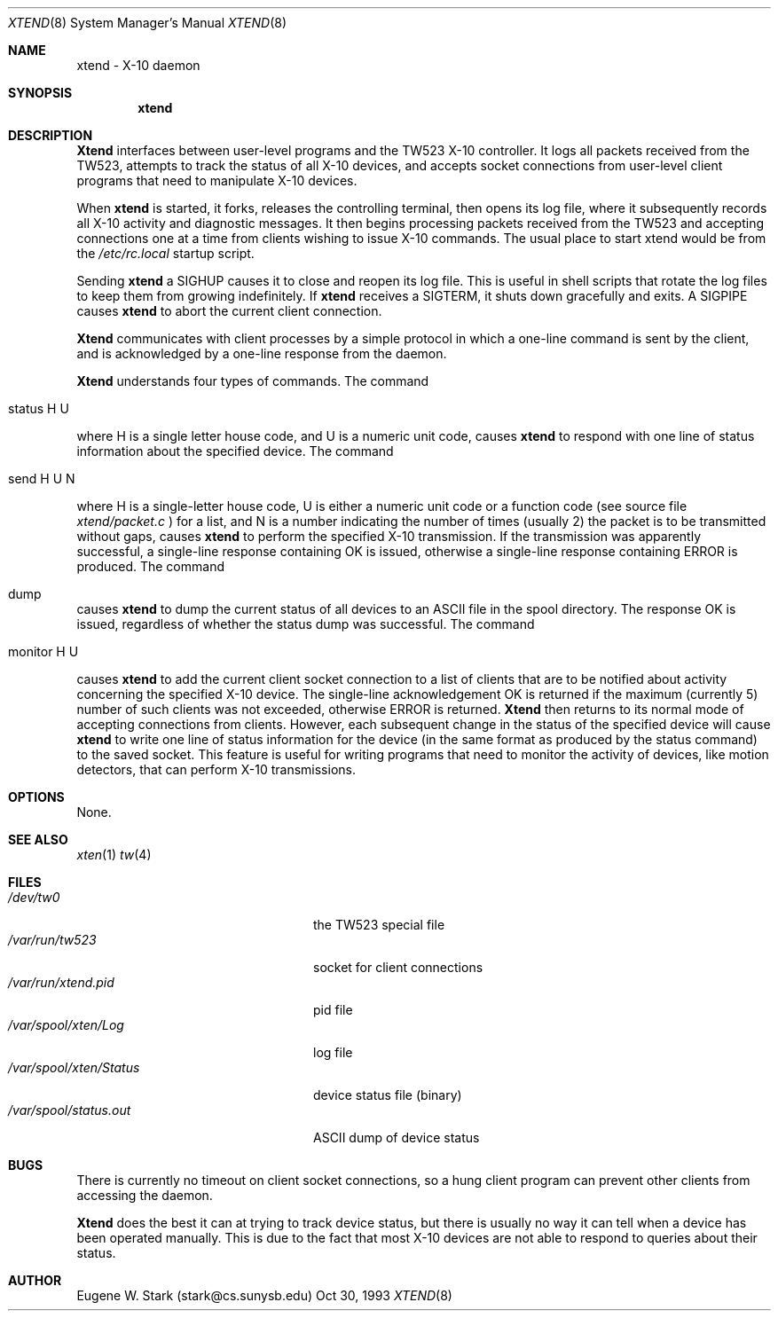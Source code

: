 .\" Copyright (c) 1992, 1993 Eugene W. Stark
.\" All rights reserved.
.\"
.\" Redistribution and use in source and binary forms, with or without
.\" modification, are permitted provided that the following conditions
.\" are met:
.\" 1. Redistributions of source code must retain the above copyright
.\"    notice, this list of conditions and the following disclaimer.
.\" 2. Redistributions in binary form must reproduce the above copyright
.\"    notice, this list of conditions and the following disclaimer in the
.\"    documentation and/or other materials provided with the distribution.
.\" 3. All advertising materials mentioning features or use of this software
.\"    must display the following acknowledgement:
.\"	This product includes software developed by Eugene W. Stark.
.\" 4. The name of the author may not be used to endorse or promote products
.\"    derived from this software without specific prior written permission.
.\"
.\" THIS SOFTWARE IS PROVIDED BY EUGENE W. STARK (THE AUTHOR) ``AS IS'' AND
.\" ANY EXPRESS OR IMPLIED WARRANTIES, INCLUDING, BUT NOT LIMITED TO, THE
.\" IMPLIED WARRANTIES OF MERCHANTABILITY AND FITNESS FOR A PARTICULAR PURPOSE
.\" ARE DISCLAIMED.  IN NO EVENT SHALL THE AUTHOR BE LIABLE FOR ANY DIRECT,
.\" INDIRECT, INCIDENTAL, SPECIAL, EXEMPLARY, OR CONSEQUENTIAL DAMAGES
.\" (INCLUDING, BUT NOT LIMITED TO, PROCUREMENT OF SUBSTITUTE GOODS OR
.\" SERVICES; LOSS OF USE, DATA, OR PROFITS; OR BUSINESS INTERRUPTION)
.\" HOWEVER CAUSED AND ON ANY THEORY OF LIABILITY, WHETHER IN CONTRACT, STRICT
.\" LIABILITY, OR TORT (INCLUDING NEGLIGENCE OR OTHERWISE) ARISING IN ANY WAY
.\" OUT OF THE USE OF THIS SOFTWARE, EVEN IF ADVISED OF THE POSSIBILITY OF
.\" SUCH DAMAGE.
.\"
.Th XTEND 8 "30 Oct 1993"
.Dd Oct 30, 1993
.Dt XTEND 8
.Os BSD FreeBSD
.Sh NAME
xtend \- X-10 daemon
.Sh SYNOPSIS
.Nm xtend
.Sh DESCRIPTION
.Nm Xtend
interfaces between user-level programs and the TW523 X-10 controller.
It logs all packets received from the TW523, attempts to track the
status of all X-10 devices, and accepts socket connections from user-level
client programs that need to manipulate X-10 devices.
.Pp
When
.Nm xtend
is started, it forks, releases the controlling terminal, then opens
its log file, where it subsequently records all X-10 activity and
diagnostic messages.  It then begins processing packets received from
the TW523 and accepting connections one at a time from clients
wishing to issue X-10 commands.  The usual place to start xtend would
be from the
.Pa /etc/rc.local
startup script.
.Pp
Sending
.Nm xtend
a SIGHUP causes it to close and reopen its log file.  This is useful
in shell scripts that rotate the log files to keep them from growing
indefinitely.
If
.Nm xtend
receives a SIGTERM, it shuts down gracefully and exits.
A SIGPIPE causes
.Nm xtend
to abort the current client connection.
.Pp
.Nm Xtend
communicates with client processes by a simple protocol in which a one-line
command is sent by the client, and is acknowledged by a one-line response
from the daemon.
.Pp
.Nm Xtend
understands four types of commands.  The command
.Bl -tag
.It status H U
.El
.Pp
where H is a single letter house code, and U is a numeric unit code,
causes
.Nm xtend
to respond with one line of status information about the specified device.
The command
.Bl -tag
.It send H U N
.El
.Pp
where H is a single-letter house code, U is either a numeric unit code
or a function code (see source file
.Pa xtend/packet.c
) for a list, and N is a number indicating the number of times (usually 2)
the packet is to be transmitted without gaps,
causes
.Nm xtend
to perform the specified X-10 transmission.  If the transmission was apparently
successful, a single-line response containing
.B
OK
is issued, otherwise a single-line response containing
.B
ERROR
is produced.
The command
.Bl -tag
.It dump
.El
.Pp
causes 
.Nm xtend
to dump the current status of all devices to an ASCII file in the spool
directory.  The response
.B
OK
is issued, regardless of whether the status dump was successful.
The command
.Bl -tag
.It monitor H U
.El
.Pp
causes
.Nm xtend
to add the current client socket connection to a list of clients that are to
be notified about activity concerning the specified X-10 device.
The single-line acknowledgement
.B
OK
is returned if the maximum (currently 5) number of such clients was not
exceeded, otherwise
.B
ERROR
is returned.
.Nm Xtend
then returns to its normal mode of accepting connections from clients.
However, each subsequent change in the status of the specified device will
cause
.Nm xtend
to write one line of status information for the device (in the same
format as produced by the
.B
status
command) to the saved socket.  This feature is useful for writing programs
that need to monitor the activity of devices, like motion detectors, that can
perform X-10 transmissions.
.Sh OPTIONS
None.
.Sh SEE ALSO
.Xr xten 1
.Xr tw 4
.Sh FILES
.Bl -tag -width /var/spool/xten/Status -compact
.It Pa /dev/tw0
the TW523 special file
.It Pa /var/run/tw523
socket for client connections
.It Pa /var/run/xtend.pid
pid file
.It Pa /var/spool/xten/Log
log file
.It Pa /var/spool/xten/Status
device status file (binary)
.It Pa /var/spool/status.out
ASCII dump of device status
.El
.Sh BUGS
There is currently no timeout on client socket connections, so a hung
client program can prevent other clients from accessing the daemon.
.Pp
.Nm Xtend
does the best it can at trying to track device status, but there is
usually no way it can tell when a device has been operated manually.
This is due to the fact that most X-10 devices are not able to
respond to queries about their status.
.Sh AUTHOR
Eugene W. Stark (stark@cs.sunysb.edu)
